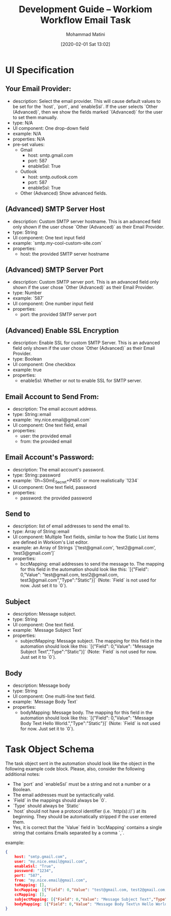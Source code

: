 #+TITLE: Development Guide -- Workiom Workflow Email Task
#+AUTHOR: Mohammad Matini
#+EMAIL: mohammad.matini@outlook.com
#+DATE: [2020-02-01 Sat 13:02]

* UI Specification
** Your Email Provider:
   - description: Select the email provider. This will cause default values
     to be set for the `host`, `port`, and `enableSsl`. If the user selects
     `Other (Advanced)`, then we show the fields marked `(Advanced)` for the
     user to set them manually.
   - type: N/A
   - UI component: One drop-down field
   - example: N/A
   - properties: N/A
   - pre-set values:
     - Gmail
       - host: smtp.gmail.com
       - port: 587
       - enableSsl: True
     - Outlook
       - host: smtp.outlook.com
       - port: 587
       - enableSsl: True
     - Other (Advanced)
       Show advanced fields.

** (Advanced) SMTP Server Host
   - description: Custom SMTP server hostname. This is an advanced field only
     shown if the user chose `Other (Advanced)` as their Email Provider.
   - type: String
   - UI component: One text input field
   - example: `smtp.my-cool-custom-site.com`
   - properties:
     - host: the provided SMTP server hostname

** (Advanced) SMTP Server Port
   - description: Custom SMTP server port. This is an advanced field only
     shown if the user chose `Other (Advanced)` as their Email Provider.
   - type: Number
   - example: `587`
   - UI component: One number input field
   - properties:
     - port: the provided SMTP server port

** (Advanced) Enable SSL Encryption
   - description: Enable SSL for custom SMTP Server. This is an advanced field only
     shown if the user chose `Other (Advanced)` as their Email Provider.
   - type: Boolean
   - UI component: One checkbox
   - example: true
   - properties:
     - enableSsl: Whether or not to enable SSL for SMTP server.

** Email Account to Send From:
   - description: The email account address.
   - type: String::email
   - example: `my.nice.email@gmail.com`
   - UI component: One text field, email
   - properties:
     - user: the provided email
     - from: the provided email

** Email Account's Password:
   - description: The email account's password.
   - type: String::password
   - example: `0h~S0mE_5ecret+P455` or more realistically `1234`
   - UI component: One text field, password
   - properties:
     - password: the provided password

** Send to
   - description: list of email addresses to send the email to.
   - type: Array of String::email
   - UI component: Multiple Text fields, similar to how the Static List items
     are defined in Workiom's List editor.
   - example: an Array of Strings `['test@gmail.com', 'test2@gmail.com', 'test3@gmail.com']`
   - properties:
     - bccMapping: email addresses to send the message to. The mapping for
       this field in the automation should look like this: `[{"Field":
       0,"Value": "test@gmail.com, test2@gmail.com,
       test3@gmail.com","Type":"Static"}]` (Note: `Field` is not used for
       now. Just set it to `0`).

** Subject
   - description: Message subject.
   - type: String
   - UI component: One text field.
   - example: `Message Subject Text`
   - properties:
     - subjectMapping: Message subject. The mapping for this field in the
       automation should look like this: `[{"Field": 0,"Value": "Message
       Subject Text","Type":"Static"}]` (Note: `Field` is not used for
       now. Just set it to `0`).
** Body
   - description: Message body
   - type: String
   - UI component: One multi-line text field.
   - example: `Message Body Text`
   - properties:
     - bodyMapping: Message body. The mapping for this field in the
       automation should look like this: `[{"Field": 0,"Value": "Message
       Body Text\n Hello World.","Type":"Static"}]` (Note: `Field` is not
       used for now. Just set it to `0`).


* Task Object Schema
  The task object sent in the automation should look like the object in the
  following example code block. Please, also, consider the following
  additional notes:

  - The `port` and `enableSsl` must be a string and not a number or a Boolean. 
  - The email addresses must be syntactically valid. 
  - `Field` in the mappings should always be `0`.
  - `Type` should always be `Static`
  - `host` should not have a protocol identifier (i.e. `http(s)://`) at its
    beginning. They should be automatically stripped if the user entered
    them.
  - Yes, it is correct that the `Value` field in `bccMapping` contains a
    single string that contains Emails separated by a comma `,`.

  example:
  
  #+BEGIN_SRC json
    {
        host: "smtp.gmail.com",
        user: "my.nice.email@gmail.com",
        enableSsl: "True",
        password: "1234",
        port: "587",
        from: "my.nice.email@gmail.com",
        toMapping: [],
        bccMapping: [{"Field": 0,"Value": "test@gmail.com, test2@gmail.com, test3@gmail.com","Type":"Static"}],
        ccMapping: [],
        subjectMapping: [{"Field": 0,"Value": "Message Subject Text","Type":"Static"}],
        bodyMapping: [{"Field": 0,"Value": "Message Body Text\n Hello World.","Type":"Static"}]
    }
  #+END_SRC
